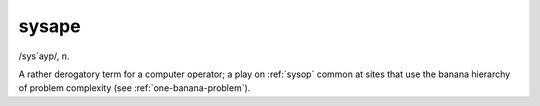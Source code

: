 .. _sysape:

============================================================
sysape
============================================================

/sys´ayp/, n\.

A rather derogatory term for a computer operator; a play on :ref:`sysop` common at sites that use the banana hierarchy of problem complexity (see :ref:`one-banana-problem`\).

